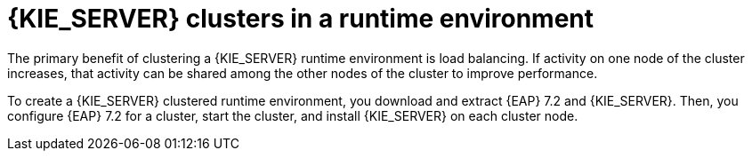 [id='clustering-ps-con']
= {KIE_SERVER} clusters in a runtime environment
ifdef::PAM[]
In a runtime environment, {KIE_SERVER} runs services that contain rules and processes that support business decisions. 
endif::[]
The primary benefit of clustering a {KIE_SERVER} runtime environment is load balancing. If activity on one node of the cluster increases, that activity can be shared among the other nodes of the cluster to improve performance.

To create a {KIE_SERVER} clustered runtime environment, you download and extract {EAP} 7.2 and {KIE_SERVER}. Then, you configure {EAP} 7.2 for a cluster, start the cluster, and install {KIE_SERVER} on each cluster node.

ifdef::PAM[] 
If desired, you can then cluster the {HEADLESS_CONTROLLER} and Smart Router.
endif::[] 

ifdef::DM[] 
If desired, you can then cluster the {HEADLESS_CONTROLLER}.
endif::[] 


